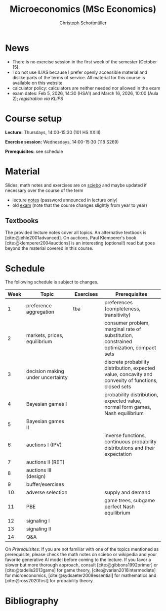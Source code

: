 #+TITLE: Microeconomics (MSc Economics)
#+AUTHOR: Christoph Schottmüller
#+Options: toc:nil H:2
#+cite_export: csl ../static/econometrica.csl
#+bibliography: ../static/references.bib
#+HTML_HEAD: <link rel="icon" href="./icons/teacher.webp">
* News
# - The optional exam inspection will take place on April 22, see [[https://wiso.uni-koeln.de/de/studium/studienorganisation/klausureinsichtnahmen/economics][here]] for details and registration.
# - The optional exam inspection is planned to take place on June 5, 10:00-10:30 in SSC 4.210. Please, register between April 26 and May 10 with an email to /ndiaye at wiso.uni-koeln dot de/ inclusing your name, student number and examination date.
# - The exam inspection will be combined for both exam dates and  take place in April.
#  - Screencasts on exercises are on [[https://uni-koeln.sciebo.de/s/urCdimezGeZTWDu][sciebo]].
    # [[https://web.tresorit.com/l/MwvWL#cGBt8FG0QCGB_gL8B2pvQw][26c]], [[https://web.tresorit.com/l/fdeXk#JRJtgz-IuaK-hzgTr6T8Iw][27]], [[https://web.tresorit.com/l/e8WnF#-qH2_6NY_MhFYopm_fZ6Zg][28]], [[https://web.tresorit.com/l/HcnLl#GFudqekvaTxUJHKsRqG0zQ][29]] were added.
# - The website of the examination office contains the relevant information regarding the exam inspection.  
# - Exam results are published on KLIPS. 
# - Some information on the exam that was given in the last lecture:
 #  - You do not need a calculator in the exam.
#   - If you really want to bring a calculator to hold onto, you can do so but your calculator must (i) not be graphical (no function plotting etc.), (ii) not be able to solve equations or systems of equations with unknown variables (e.g. if you can input 3*x+9=5, then you cannot use the calculator), (iii) not be able to store text, (iv) not be able to determine integrals. This implies that many calculators listed on the website of the WiSo examination office are not allowed. 
#   - The exam consists of 2 or 3 exercises (which each may have 1-3 subquestions). Not finishing all exercises within 60 minutes is an option that should not scare you.  
# - In the last lecture (Feb. 4), I will only answer questions. We will not cover the Spence signaling model and this model will not be part of the exam (the binary signaling model, i.e. the pirate story, however is relevant for the exam). If you are interested in the Spence model, you can watch this [[https://web.tresorit.com/l/pnuTt#Ykzctmj2R-PkxcosnxLLmw][screencast]] I recorded last year.

# - There is no exercise class in the first week of the semester, i.e. we start with the lecture on October 10.
# - We will skip exercise 20 (on the poker game) in the exercise session.
- There is no exercise session in the first week of the semester (October 15).
- I do not use ILIAS because I prefer openly accessible material and dislike parts of the terms of service. All material for this course is available on this website.
- calculator policy: calculators are neither needed nor allowed in the exam
- exam dates: Feb 5, 2026, 14:30 (HSA1) and March 16, 2026, 10:00 (Aula 2); /registration via KLIPS/

* Course setup
  *Lecture:* Thursdays, 14:00-15:30 (101 HS XXIII)
  
  *Exercise session:* Wednesdays, 14:00-15:30 (118 S269)

  *Prerequisites:* see schedule
  
* Material
Slides, math notes and exercises are on [[https://uni-koeln.sciebo.de/s/urCdimezGeZTWDu][sciebo]] and maybe updated if necessary over the course of the term
# - slides (might still be edited)
#   - social choice [[https://web.tresorit.com/l/3vn7X#pCuyHYev30YGnIOGNlldKQ][pdf]]
#   - markets [[https://github.com/schottmueller/microMSc/blob/main/slides/markets2.org][pdf]]
#   - choice under uncertainty [[https://web.tresorit.com/l/TQn4j#NyY4iml3GnZnYh25-yBzsg][pdf]]
#   - Bayesian Nash equilibrium [[https://uni-koeln.sciebo.de/s/VeQCuLn6bELYy6c][pdf]]
#   - auctions [[https://uni-koeln.sciebo.de/s/OMIXL3i4dZUrk6q][pdf]]
#   - adverse selection [[https://uni-koeln.sciebo.de/s/HLoSE2GQoeRglUb][pdf]]
#   - perfect Bayesian equilibrium [[https://uni-koeln.sciebo.de/s/a6Dn2gbweVKcCBG][pdf]]
#   - signaling [[https://uni-koeln.sciebo.de/s/AEzMBFyrQQOpugo][pdf]]    
# - exercises [[https://uni-koeln.sciebo.de/s/Y6UPXoqMs9csyGN][pdf]]
# - lecture notes via [[https://uni-koeln.sciebo.de/s/urCdimezGeZTWDu][sciebo]] (password announced in lecture only) 
# - old additional notes [[https://web.tresorit.com/l/sXAYt#3MXtRbZbcXY1eRYOj5VZbA][pdf]]
# - schedule [[https://github.com/schottmueller/microMSc/blob/main/schedule.org][org]] [[https://web.tresorit.com/l/M1vPF#qsgBnSpLwC1xwq2yNER_jA][pdf]]
# PW: microecon25
 - lecture [[https://uni-koeln.sciebo.de/s/EQg5F59WPwgcgCk][notes]]  (password announced in lecture only) 
 - old [[https://web.tresorit.com/l/r4RHi#M7EwaRvrKsf0iJEqHlh0Mg][exam]] (note that the course changes slightly from year to year)

** Textbooks
The provided lecture notes cover all topics. An alternative textbook is [cite:@jehle2001advanced]. On auctions, Paul Klemperer's book [cite:@klemperer2004auctions] is an interesting (optional!) read but goes beyond the material covered in this course.
 
# - week 1 [[https://uni-koeln.sciebo.de/s/RFvzedbEsMiQ0wN][screencast]] lecture

* Schedule
The following schedule is subject to changes.
| Week | Topic                             | Exercises | Prerequisites                                                                                        |
|------+-----------------------------------+-----------+------------------------------------------------------------------------------------------------------|
|  <4> | <30>                              | <20>     | <40>                                                                                                 |
|------+-----------------------------------+-----------+------------------------------------------------------------------------------------------------------|
|    1 | preference aggregation            | tba       | preferences (completeness, transitivity)                                                             |
|    2 | markets, prices, equilibrium      |           | consumer problem, marginal rate of substitution, constrained optimization, compact sets              |
|    3 | decision making under uncertainty |           | discrete probability distribution, expected value, concavity and convexity of functions, closed sets |
|    4 | Bayesian games I                  |           | probability distribution, expected value, normal form games, Nash equilibrium                        |
|    5 | Bayesian games II                 |           |                                                                                                      |
|    6 | auctions I (IPV)                  |           | inverse functions, continuous probability distributions and their expectation                        |
|    7 | auctions II (RET)                 |           |                                                                                                      |
|    8 | auctions III (design)             |           |                                                                                                      |
|    9 | buffer/exercises                  |           |                                                                                                      |
|   10 | adverse selection                 |           | supply and demand                                                                                    |
|   11 | PBE                               |           | game trees, subgame perfect Nash equilibrium                                                         |
|   12 | signaling I                       |           |                                                                                                      |
|   13 | signaling II                      |           |                                                                                                      |
|   14 | Q&A                               |           |                                                                                                      |

On /Prerequisites/: If you are not familiar with one of the topics mentioned as prerequisite, please check the math notes on sciebo or wikipedia and your favorite generative AI model before coming to the lecture. If you favor a slower but more thorough approach, consult [cite:@gibbons1992primer] or [cite:@tadelis2013game] for game theory, [cite:@varian2016intermediate] for microeconomics, [cite:@sydsaeter2008essential] for mathematics and [cite:@ross2020first] for probability theory.
  

* Bibliography  
#+print_bibliography:

